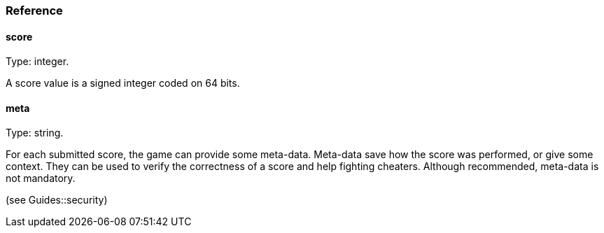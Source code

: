 [[guide-scores-reference]]
[role="chunk-page chunk-toc"]
=== Reference

[[guide-scores-reference-score]]
[float]
==== score

Type: +integer+.

A score value is a signed integer coded on 64 bits.

[[guide-scores-reference-meta]]
[float]
==== meta

Type: +string+.

For each submitted score, the game can provide some meta-data. Meta-data
save how the score was performed, or give some context. They can be used
to verify the correctness of a score and help fighting cheaters.
Although recommended, meta-data is not mandatory.

(see Guides::security)
